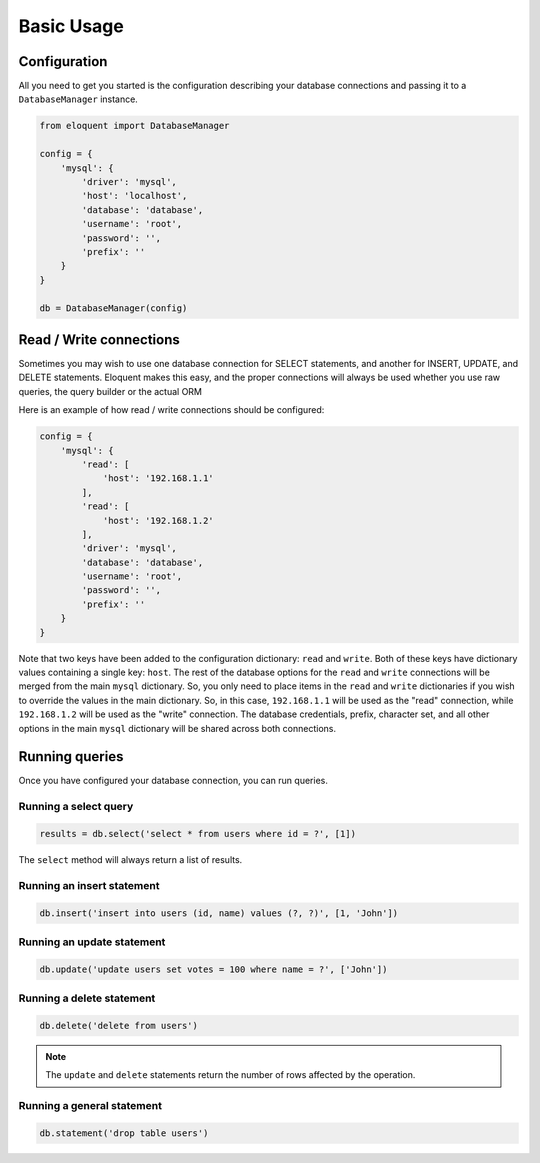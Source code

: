 Basic Usage
===========

Configuration
-------------

All you need to get you started is the configuration describing your database connections
and passing it to a ``DatabaseManager`` instance.

.. code-block:: python

    from eloquent import DatabaseManager

    config = {
        'mysql': {
            'driver': 'mysql',
            'host': 'localhost',
            'database': 'database',
            'username': 'root',
            'password': '',
            'prefix': ''
        }
    }

    db = DatabaseManager(config)


Read / Write connections
------------------------

Sometimes you may wish to use one database connection for SELECT statements,
and another for INSERT, UPDATE, and DELETE statements. Eloquent makes this easy,
and the proper connections will always be used whether you use raw queries, the query
builder or the actual ORM

Here is an example of how read / write connections should be configured:

.. code-block:: python

    config = {
        'mysql': {
            'read': [
                'host': '192.168.1.1'
            ],
            'read': [
                'host': '192.168.1.2'
            ],
            'driver': 'mysql',
            'database': 'database',
            'username': 'root',
            'password': '',
            'prefix': ''
        }
    }

Note that two keys have been added to the configuration dictionary: ``read`` and ``write``.
Both of these keys have dictionary values containing a single key: ``host``.
The rest of the database options for the ``read`` and ``write`` connections
will be merged from the main ``mysql`` dictionary. So, you only need to place items
in the ``read`` and ``write`` dictionaries if you wish to override the values in the main dictionary.
So, in this case, ``192.168.1.1`` will be used as the "read" connection, while ``192.168.1.2``
will be used as the "write" connection. The database credentials, prefix, character set,
and all other options in the main ``mysql`` dictionary will be shared across both connections.

Running queries
---------------

Once you have configured your database connection, you can run queries.


Running a select query
~~~~~~~~~~~~~~~~~~~~~~

.. code-block:: python

    results = db.select('select * from users where id = ?', [1])

The ``select`` method will always return a list of results.

Running an insert statement
~~~~~~~~~~~~~~~~~~~~~~~~~~~

.. code-block:: python

    db.insert('insert into users (id, name) values (?, ?)', [1, 'John'])

Running an update statement
~~~~~~~~~~~~~~~~~~~~~~~~~~~

.. code-block:: python

    db.update('update users set votes = 100 where name = ?', ['John'])

Running a delete statement
~~~~~~~~~~~~~~~~~~~~~~~~~~

.. code-block:: python

    db.delete('delete from users')


.. note::

    The ``update`` and ``delete`` statements return the number of rows affected by the operation.

Running a general statement
~~~~~~~~~~~~~~~~~~~~~~~~~~~

.. code-block:: python

    db.statement('drop table users')
